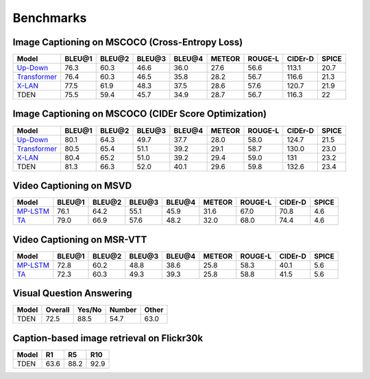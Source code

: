 ================================================
Benchmarks
================================================

Image Captioning on MSCOCO (Cross-Entropy Loss)
~~~~~~~~~~~~~~~~~~~~~~~~~~~~~~~~~~~~~~~~~~~~~~~~~~~~
.. csv-table:: 
   :header: Model, BLEU@1, BLEU@2, BLEU@3, BLEU@4, METEOR, ROUGE-L, CIDEr-D, SPICE
   :widths: auto

   `Up-Down <https://drive.google.com/file/d/1giOJ5llaNjXz2JClN3Mqe93VIy1Fu5pq/view?usp=sharing>`_, 76.3, 60.3, 46.6, 36.0, 27.6, 56.6, 113.1, 20.7
   `Transformer <https://drive.google.com/file/d/1Q6Tt2z_NKmnr0ai0uRRNyap2-DxxM7Wy/view?usp=sharing>`_, 76.4, 60.3, 46.5, 35.8, 28.2, 56.7, 116.6, 21.3
   `X-LAN <https://drive.google.com/file/d/1zgUWEDD7EiRyih8G_DyE6unshjKjeKjV/view?usp=sharing>`_, 77.5, 61.9, 48.3, 37.5, 28.6, 57.6, 120.7, 21.9
   TDEN, 75.5, 59.4, 45.7, 34.9, 28.7, 56.7, 116.3, 22

Image Captioning on MSCOCO (CIDEr Score Optimization)
~~~~~~~~~~~~~~~~~~~~~~~~~~~~~~~~~~~~~~~~~~~~~~~~~~~~~~~
.. csv-table:: 
   :header: Model, BLEU@1, BLEU@2, BLEU@3, BLEU@4, METEOR, ROUGE-L, CIDEr-D, SPICE
   :widths: auto

   `Up-Down <https://drive.google.com/file/d/1tHM06k413ANuAr7a5jCAtKeN_lQ-ieBk/view?usp=sharing>`_, 80.1, 64.3, 49.7, 37.7, 28.0, 58.0, 124.7, 21.5
   `Transformer <https://drive.google.com/file/d/1y3E4t5pQUuvN_gB_tgBVX9HvzM5QSex5/view?usp=sharing>`_, 80.5, 65.4, 51.1, 39.2, 29.1, 58.7, 130.0, 23.0
   `X-LAN <https://drive.google.com/file/d/13b6nhbnq4h8JKbS0oQB_F2tnRUiUt5g-/view?usp=sharing>`_, 80.4, 65.2, 51.0, 39.2, 29.4, 59.0, 131, 23.2
   TDEN, 81.3, 66.3, 52.0, 40.1, 29.6, 59.8, 132.6, 23.4

Video Captioning on MSVD
~~~~~~~~~~~~~~~~~~~~~~~~~~~~~~~~~~~~~~~~~~~~~~~~~~~~
.. csv-table:: 
   :header: Model, BLEU@1, BLEU@2, BLEU@3, BLEU@4, METEOR, ROUGE-L, CIDEr-D, SPICE
   :widths: auto

   `MP-LSTM <https://drive.google.com/file/d/1EsVTLlRcviUsz9RpHCQijyZk5l_Wy0B0/view?usp=sharing>`_, 76.1, 64.2, 55.1, 45.9, 31.6, 67.0, 70.8, 4.6
   `TA <https://drive.google.com/file/d/1sZT7bOG9qa6Ho2ptpe_B1CNw6GfdHt_4/view?usp=sharing>`_, 79.0, 66.9, 57.6, 48.2, 32.0, 68.0, 74.4, 4.6
   
Video Captioning on MSR-VTT
~~~~~~~~~~~~~~~~~~~~~~~~~~~~~~~~~~~~~~~~~~~~~~~~~~~~
.. csv-table:: 
   :header: Model, BLEU@1, BLEU@2, BLEU@3, BLEU@4, METEOR, ROUGE-L, CIDEr-D, SPICE
   :widths: auto

   `MP-LSTM <https://drive.google.com/file/d/1ZU6Fv2aJddSphpSc9pac3cK_IcSh5o_J/view?usp=sharing>`_, 72.8, 60.2, 48.8, 38.6, 25.8, 58.3, 40.1, 5.6
   `TA <https://drive.google.com/file/d/1Dm7CToj71RawjKd1fqSe_yCE0CGPktvK/view?usp=sharing>`_, 72.3, 60.3, 49.3, 39.3, 25.8, 58.8, 41.5, 5.6

Visual Question Answering
~~~~~~~~~~~~~~~~~~~~~~~~~~~~~~~~~~~~~~~~~~~~~~~~~~~~
.. csv-table::
   :header: Model, Overall, Yes/No, Number, Other
   :widths: auto

   TDEN, 72.5, 88.5, 54.7, 63.0

Caption-based image retrieval on Flickr30k
~~~~~~~~~~~~~~~~~~~~~~~~~~~~~~~~~~~~~~~~~~~~~~~~~~~~
.. csv-table::
   :header: Model, R1, R5, R10
   :widths: auto

   TDEN, 63.6, 88.2, 92.9


